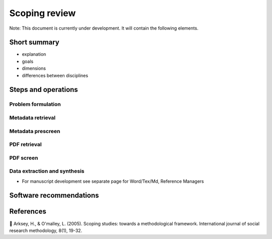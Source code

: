 
Scoping review
==============

Note: This document is currently under development. It will contain the following elements.

Short summary
-------------


* explanation
* goals
* dimensions
* differences between disciplines

Steps and operations
--------------------

Problem formulation
^^^^^^^^^^^^^^^^^^^

Metadata retrieval
^^^^^^^^^^^^^^^^^^

Metadata prescreen
^^^^^^^^^^^^^^^^^^

PDF retrieval
^^^^^^^^^^^^^

PDF screen
^^^^^^^^^^

Data extraction and synthesis
^^^^^^^^^^^^^^^^^^^^^^^^^^^^^


* For manuscript development see separate page for Word/Tex/Md, Reference Managers

Software recommendations
------------------------

References
----------

📝 Arksey, H., & O'malley, L. (2005). Scoping studies: towards a methodological framework. International journal of social research methodology, 8(1), 19-32.
